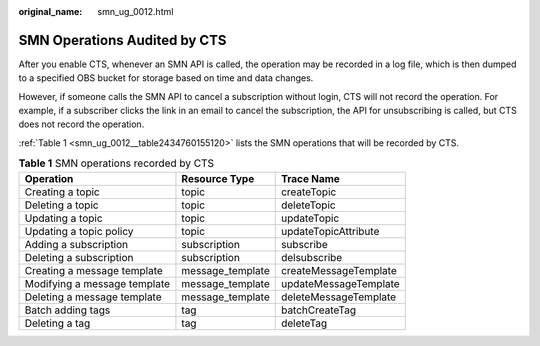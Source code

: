:original_name: smn_ug_0012.html

.. _smn_ug_0012:

SMN Operations Audited by CTS
=============================

After you enable CTS, whenever an SMN API is called, the operation may be recorded in a log file, which is then dumped to a specified OBS bucket for storage based on time and data changes.

However, if someone calls the SMN API to cancel a subscription without login, CTS will not record the operation. For example, if a subscriber clicks the link in an email to cancel the subscription, the API for unsubscribing is called, but CTS does not record the operation.

:ref:`Table 1 <smn_ug_0012__table2434760155120>` lists the SMN operations that will be recorded by CTS.

.. _smn_ug_0012__table2434760155120:

.. table:: **Table 1** SMN operations recorded by CTS

   ============================ ================ =====================
   Operation                    Resource Type    Trace Name
   ============================ ================ =====================
   Creating a topic             topic            createTopic
   Deleting a topic             topic            deleteTopic
   Updating a topic             topic            updateTopic
   Updating a topic policy      topic            updateTopicAttribute
   Adding a subscription        subscription     subscribe
   Deleting a subscription      subscription     delsubscribe
   Creating a message template  message_template createMessageTemplate
   Modifying a message template message_template updateMessageTemplate
   Deleting a message template  message_template deleteMessageTemplate
   Batch adding tags            tag              batchCreateTag
   Deleting a tag               tag              deleteTag
   ============================ ================ =====================
